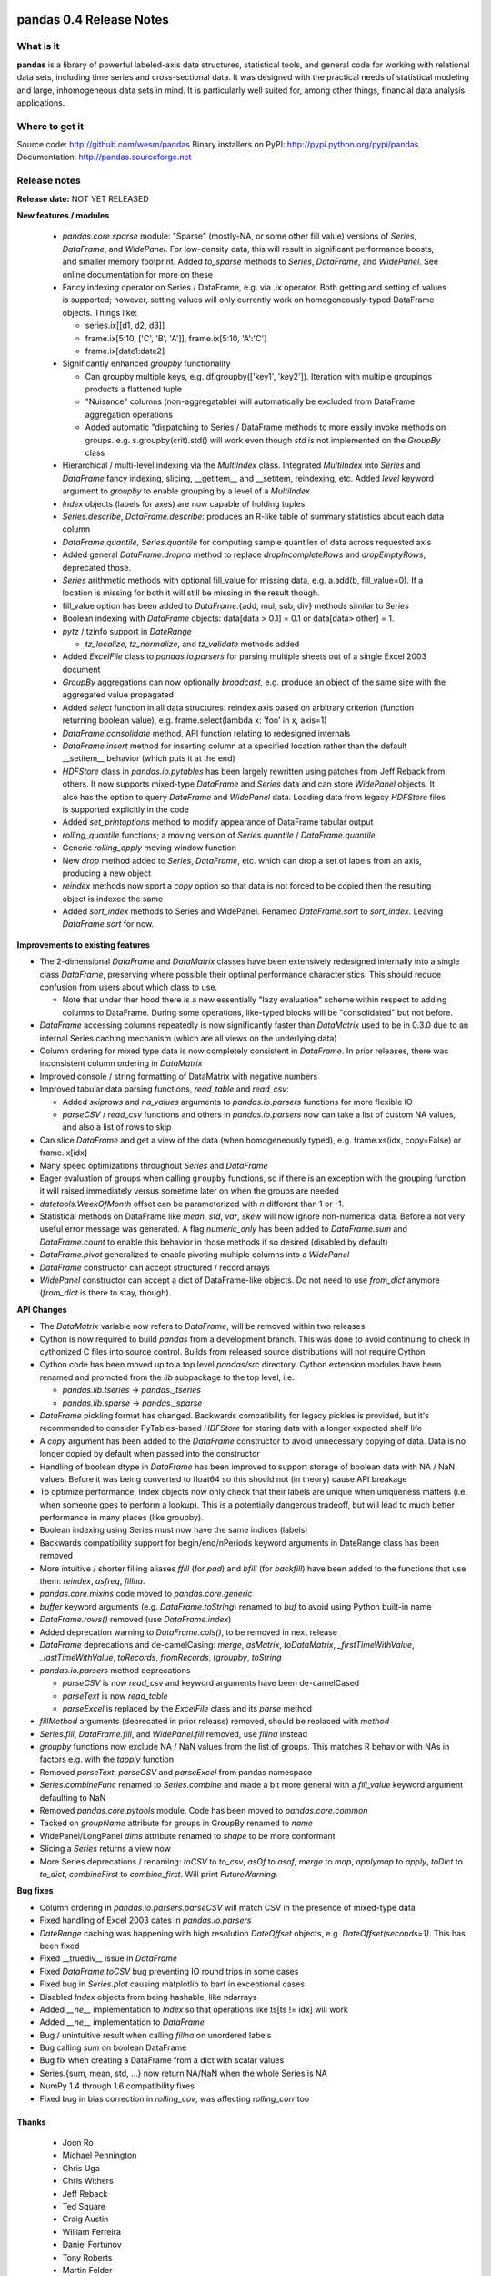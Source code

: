 ========================
pandas 0.4 Release Notes
========================

What is it
==========

**pandas** is a library of powerful labeled-axis data structures, statistical
tools, and general code for working with relational data sets, including time
series and cross-sectional data. It was designed with the practical needs of
statistical modeling and large, inhomogeneous data sets in mind. It is
particularly well suited for, among other things, financial data analysis
applications.

Where to get it
===============

Source code: http://github.com/wesm/pandas
Binary installers on PyPI: http://pypi.python.org/pypi/pandas
Documentation: http://pandas.sourceforge.net

Release notes
=============

**Release date:** NOT YET RELEASED

**New features / modules**

  * `pandas.core.sparse` module: "Sparse" (mostly-NA, or some other fill value)
    versions of `Series`, `DataFrame`, and `WidePanel`. For low-density data, this
    will result in significant performance boosts, and smaller memory
    footprint. Added `to_sparse` methods to `Series`, `DataFrame`, and
    `WidePanel`. See online documentation for more on these
  * Fancy indexing operator on Series / DataFrame, e.g. via .ix operator. Both
    getting and setting of values is supported; however, setting values will only
    currently work on homogeneously-typed DataFrame objects. Things like:

    * series.ix[[d1, d2, d3]]
    * frame.ix[5:10, ['C', 'B', 'A']], frame.ix[5:10, 'A':'C']
    * frame.ix[date1:date2]

  * Significantly enhanced `groupby` functionality

    * Can groupby multiple keys, e.g. df.groupby(['key1', 'key2']). Iteration with
      multiple groupings products a flattened tuple
    * "Nuisance" columns (non-aggregatable) will automatically be excluded from
      DataFrame aggregation operations
    * Added automatic "dispatching to Series / DataFrame methods to more easily
      invoke methods on groups. e.g. s.groupby(crit).std() will work even though
      `std` is not implemented on the `GroupBy` class

  * Hierarchical / multi-level indexing via the `MultiIndex` class. Integrated
    `MultiIndex` into `Series` and `DataFrame` fancy indexing, slicing,
    __getitem__ and __setitem, reindexing, etc. Added `level` keyword argument to
    `groupby` to enable grouping by a level of a `MultiIndex`
  * `Index` objects (labels for axes) are now capable of holding tuples
  * `Series.describe`, `DataFrame.describe`: produces an R-like table of summary
    statistics about each data column
  * `DataFrame.quantile`, `Series.quantile` for computing sample quantiles of data
    across requested axis
  * Added general `DataFrame.dropna` method to replace `dropIncompleteRows` and
    `dropEmptyRows`, deprecated those.
  * `Series` arithmetic methods with optional fill_value for missing data,
    e.g. a.add(b, fill_value=0). If a location is missing for both it will still
    be missing in the result though.
  * fill_value option has been added to `DataFrame`.{add, mul, sub, div} methods
    similar to `Series`
  * Boolean indexing with `DataFrame` objects: data[data > 0.1] = 0.1 or
    data[data> other] = 1.
  * `pytz` / tzinfo support in `DateRange`

    * `tz_localize`, `tz_normalize`, and `tz_validate` methods added

  * Added `ExcelFile` class to `pandas.io.parsers` for parsing multiple sheets out
    of a single Excel 2003 document
  * `GroupBy` aggregations can now optionally *broadcast*, e.g. produce an object
    of the same size with the aggregated value propagated
  * Added `select` function in all data structures: reindex axis based on
    arbitrary criterion (function returning boolean value),
    e.g. frame.select(lambda x: 'foo' in x, axis=1)
  * `DataFrame.consolidate` method, API function relating to redesigned internals
  * `DataFrame.insert` method for inserting column at a specified location rather
    than the default __setitem__ behavior (which puts it at the end)
  * `HDFStore` class in `pandas.io.pytables` has been largely rewritten using
    patches from Jeff Reback from others. It now supports mixed-type `DataFrame`
    and `Series` data and can store `WidePanel` objects. It also has the option to
    query `DataFrame` and `WidePanel` data. Loading data from legacy `HDFStore`
    files is supported explicitly in the code
  * Added `set_printoptions` method to modify appearance of DataFrame tabular
    output
  * `rolling_quantile` functions; a moving version of `Series.quantile` /
    `DataFrame.quantile`
  * Generic `rolling_apply` moving window function
  * New `drop` method added to `Series`, `DataFrame`, etc. which can drop a set of
    labels from an axis, producing a new object
  * `reindex` methods now sport a `copy` option so that data is not forced to be
    copied then the resulting object is indexed the same
  * Added `sort_index` methods to Series and WidePanel. Renamed `DataFrame.sort`
    to `sort_index`. Leaving `DataFrame.sort` for now.

**Improvements to existing features**

* The 2-dimensional `DataFrame` and `DataMatrix` classes have been extensively
  redesigned internally into a single class `DataFrame`, preserving where
  possible their optimal performance characteristics. This should reduce
  confusion from users about which class to use.

  * Note that under ther hood there is a new essentially "lazy evaluation"
    scheme within respect to adding columns to DataFrame. During some
    operations, like-typed blocks will be "consolidated" but not before.

* `DataFrame` accessing columns repeatedly is now significantly faster than
  `DataMatrix` used to be in 0.3.0 due to an internal Series caching mechanism
  (which are all views on the underlying data)

* Column ordering for mixed type data is now completely consistent in
  `DataFrame`. In prior releases, there was inconsistent column ordering in
  `DataMatrix`

* Improved console / string formatting of DataMatrix with negative numbers

* Improved tabular data parsing functions, `read_table` and `read_csv`:

  * Added `skiprows` and `na_values` arguments to `pandas.io.parsers` functions
    for more flexible IO
  * `parseCSV` / `read_csv` functions and others in `pandas.io.parsers` now can
    take a list of custom NA values, and also a list of rows to skip

* Can slice `DataFrame` and get a view of the data (when homogeneously typed),
  e.g. frame.xs(idx, copy=False) or frame.ix[idx]

* Many speed optimizations throughout `Series` and `DataFrame`

* Eager evaluation of groups when calling ``groupby`` functions, so if there is
  an exception with the grouping function it will raised immediately versus
  sometime later on when the groups are needed

* `datetools.WeekOfMonth` offset can be parameterized with `n` different than 1
  or -1.

* Statistical methods on DataFrame like `mean`, `std`, `var`, `skew` will now
  ignore non-numerical data. Before a not very useful error message was
  generated. A flag `numeric_only` has been added to `DataFrame.sum` and
  `DataFrame.count` to enable this behavior in those methods if so desired
  (disabled by default)

* `DataFrame.pivot` generalized to enable pivoting multiple columns into a
  `WidePanel`

* `DataFrame` constructor can accept structured / record arrays

* `WidePanel` constructor can accept a dict of DataFrame-like objects. Do not
  need to use `from_dict` anymore (`from_dict` is there to stay, though).

**API Changes**

* The `DataMatrix` variable now refers to `DataFrame`, will be removed within
  two releases

* Cython is now required to build `pandas` from a development branch. This was
  done to avoid continuing to check in cythonized C files into source
  control. Builds from released source distributions will not require Cython

* Cython code has been moved up to a top level `pandas/src` directory. Cython
  extension modules have been renamed and promoted from the `lib` subpackage to
  the top level, i.e.

  * `pandas.lib.tseries` -> `pandas._tseries`
  * `pandas.lib.sparse` -> `pandas._sparse`

* `DataFrame` pickling format has changed. Backwards compatibility for legacy
  pickles is provided, but it's recommended to consider PyTables-based
  `HDFStore` for storing data with a longer expected shelf life

* A `copy` argument has been added to the `DataFrame` constructor to avoid
  unnecessary copying of data. Data is no longer copied by default when passed
  into the constructor

* Handling of boolean dtype in `DataFrame` has been improved to support storage
  of boolean data with NA / NaN values. Before it was being converted to float64
  so this should not (in theory) cause API breakage

* To optimize performance, Index objects now only check that their labels are
  unique when uniqueness matters (i.e. when someone goes to perform a
  lookup). This is a potentially dangerous tradeoff, but will lead to much
  better performance in many places (like groupby).

* Boolean indexing using Series must now have the same indices (labels)

* Backwards compatibility support for begin/end/nPeriods keyword arguments in
  DateRange class has been removed

* More intuitive / shorter filling aliases `ffill` (for `pad`) and `bfill` (for
  `backfill`) have been added to the functions that use them: `reindex`,
  `asfreq`, `fillna`.

* `pandas.core.mixins` code moved to `pandas.core.generic`

* `buffer` keyword arguments (e.g. `DataFrame.toString`) renamed to `buf` to
  avoid using Python built-in name

* `DataFrame.rows()` removed (use `DataFrame.index`)

* Added deprecation warning to `DataFrame.cols()`, to be removed in next release

* `DataFrame` deprecations and de-camelCasing: `merge`, `asMatrix`,
  `toDataMatrix`, `_firstTimeWithValue`, `_lastTimeWithValue`, `toRecords`,
  `fromRecords`, `tgroupby`, `toString`

* `pandas.io.parsers` method deprecations

  * `parseCSV` is now `read_csv` and keyword arguments have been de-camelCased
  * `parseText` is now `read_table`
  * `parseExcel` is replaced by the `ExcelFile` class and its `parse` method

* `fillMethod` arguments (deprecated in prior release) removed, should be
  replaced with `method`

* `Series.fill`, `DataFrame.fill`, and `WidePanel.fill` removed, use `fillna`
  instead

* `groupby` functions now exclude NA / NaN values from the list of groups. This
  matches R behavior with NAs in factors e.g. with the `tapply` function

* Removed `parseText`, `parseCSV` and `parseExcel` from pandas namespace

* `Series.combineFunc` renamed to `Series.combine` and made a bit more general
  with a `fill_value` keyword argument defaulting to NaN

* Removed `pandas.core.pytools` module. Code has been moved to
  `pandas.core.common`

* Tacked on `groupName` attribute for groups in GroupBy renamed to `name`

* WidePanel/LongPanel `dims` attribute renamed to `shape` to be more conformant

* Slicing a `Series` returns a view now

* More Series deprecations / renaming: `toCSV` to `to_csv`, `asOf` to `asof`,
  `merge` to `map`, `applymap` to `apply`, `toDict` to `to_dict`,
  `combineFirst` to `combine_first`. Will print `FutureWarning`.

**Bug fixes**

* Column ordering in `pandas.io.parsers.parseCSV` will match CSV in the presence
  of mixed-type data

* Fixed handling of Excel 2003 dates in `pandas.io.parsers`

* `DateRange` caching was happening with high resolution `DateOffset` objects,
  e.g. `DateOffset(seconds=1)`. This has been fixed

* Fixed __truediv__ issue in `DataFrame`

* Fixed `DataFrame.toCSV` bug preventing IO round trips in some cases

* Fixed bug in `Series.plot` causing matplotlib to barf in exceptional cases

* Disabled `Index` objects from being hashable, like ndarrays

* Added `__ne__` implementation to `Index` so that operations like ts[ts != idx]
  will work

* Added `__ne__` implementation to `DataFrame`

* Bug / unintuitive result when calling `fillna` on unordered labels

* Bug calling `sum` on boolean DataFrame

* Bug fix when creating a DataFrame from a dict with scalar values

* Series.{sum, mean, std, ...} now return NA/NaN when the whole Series is NA

* NumPy 1.4 through 1.6 compatibility fixes

* Fixed bug in bias correction in `rolling_cov`, was affecting `rolling_corr`
  too

Thanks
------
  - Joon Ro
  - Michael Pennington
  - Chris Uga
  - Chris Withers
  - Jeff Reback
  - Ted Square
  - Craig Austin
  - William Ferreira
  - Daniel Fortunov
  - Tony Roberts
  - Martin Felder
  - John Marino
  - Tim McNamara
  - Justin Berka
  - Dieter Vandenbussche


========================
pandas 0.3 Release Notes
========================

Release Notes
=============

This major release of pandas represents approximately 1 year of continuous
development work and brings with it many new features, bug fixes, speed
enhancements, and general quality-of-life improvements. The most significant
change from the 0.2 release has been the completion of a rigorous unit test
suite covering all of the core functionality.

What is it
==========

**pandas** is a library of labeled data structures, statistical models, and
general code for working with time series and cross-sectional data. It was
designed with the practical needs of statistical modeling and large,
inhomogeneous data sets in mind.

Where to get it
===============

Source code: http://github.com/wesm/pandas
Binary installers on PyPI: http://pypi.python.org/pypi/pandas
Documentation: http://pandas.sourceforge.net

Release notes
=============

**Release date:** February 20, 2011

**New features / modules**

* DataFrame / DataMatrix classes

 * `corrwith` function to compute column- or row-wise correlations between two
   objects
 * Can boolean-index DataFrame objects, e.g. df[df > 2] = 2, px[px > last_px] = 0
 * Added comparison magic methods (__lt__, __gt__, etc.)
 * Flexible explicit arithmetic methods (add, mul, sub, div, etc.)
 * Added `reindex_like` method

* WidePanel

 * Added `reindex_like` method

* `pandas.io`: IO utilities

  * `pandas.io.sql` module

    * Convenience functions for accessing SQL-like databases

  * `pandas.io.pytables` module

   * Added (still experimental) HDFStore class for storing pandas data
     structures using HDF5 / PyTables

* `pandas.core.datetools`

  * Added WeekOfMonth date offset

* `pandas.rpy` (experimental) module created, provide some interfacing /
  conversion between rpy2 and pandas

**Improvements**

* Unit test coverage: 100% line coverage of core data structures

* Speed enhancement to rolling_{median, max, min}

* Column ordering between DataFrame and DataMatrix is now consistent: before
  DataFrame would not respect column order

* Improved {Series, DataFrame}.plot methods to be more flexible (can pass
  matplotlib Axis arguments, plot DataFrame columns in multiple subplots, etc.)

**API Changes**

* Exponentially-weighted moment functions in `pandas.stats.moments`
  have a more consistent API and accept a min_periods argument like
  their regular moving counterparts.

* **fillMethod** argument in Series, DataFrame changed to **method**,
  `FutureWarning` added.

* **fill** method in Series, DataFrame/DataMatrix, WidePanel renamed to
  **fillna**, `FutureWarning` added to **fill**

* Renamed **DataFrame.getXS** to **xs**, `FutureWarning` added

* Removed **cap** and **floor** functions from DataFrame, renamed to
  **clip_upper** and **clip_lower** for consistency with NumPy

**Bug fixes**

* Fixed bug in IndexableSkiplist Cython code that was breaking
  rolling_max function

* Numerous numpy.int64-related indexing fixes

* Several NumPy 1.4.0 NaN-handling fixes

* Bug fixes to pandas.io.parsers.parseCSV

* Fixed `DateRange` caching issue with unusual date offsets

* Fixed bug in `DateRange.union`

* Fixed corner case in `IndexableSkiplist` implementation
